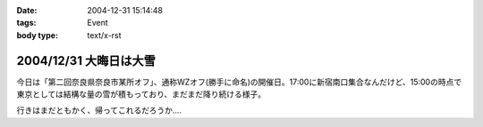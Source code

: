 :date: 2004-12-31 15:14:48
:tags: Event
:body type: text/x-rst

=======================
2004/12/31 大晦日は大雪
=======================

今日は「第二回奈良県奈良市某所オフ」、通称WZオフ(勝手に命名)の開催日。17:00に新宿南口集合なんだけど、15:00の時点で東京としては結構な量の雪が積もっており、まだまだ降り続ける様子。

|wzoff-1|

行きはまだともかく、帰ってこれるだろうか‥‥

.. |wzoff-1| image:: wzoff2004-1


.. :extend type: text/plain
.. :extend:

